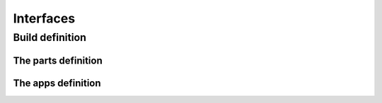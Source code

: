 .. _explanation-interfaces:

Interfaces
==========


Build definition
----------------


The parts definition
~~~~~~~~~~~~~~~~~~~~


The apps definition
~~~~~~~~~~~~~~~~~~~

